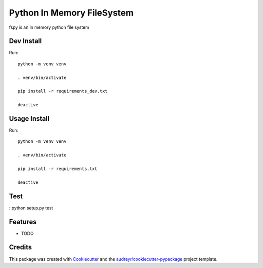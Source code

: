 ===========================
Python In Memory FileSystem
===========================






fspy is an in memory python file system




Dev Install
--------

Run::

	python -m venv venv

	. venv/bin/activate

	pip install -r requirements_dev.txt

	deactive

Usage Install
--------

Run::

	python -m venv venv

	. venv/bin/activate

	pip install -r requirements.txt

	deactive


Test
--------

::python setup.py test


Features
--------

* TODO

Credits
-------

This package was created with Cookiecutter_ and the `audreyr/cookiecutter-pypackage`_ project template.

.. _Cookiecutter: https://github.com/audreyr/cookiecutter
.. _`audreyr/cookiecutter-pypackage`: https://github.com/audreyr/cookiecutter-pypackage
